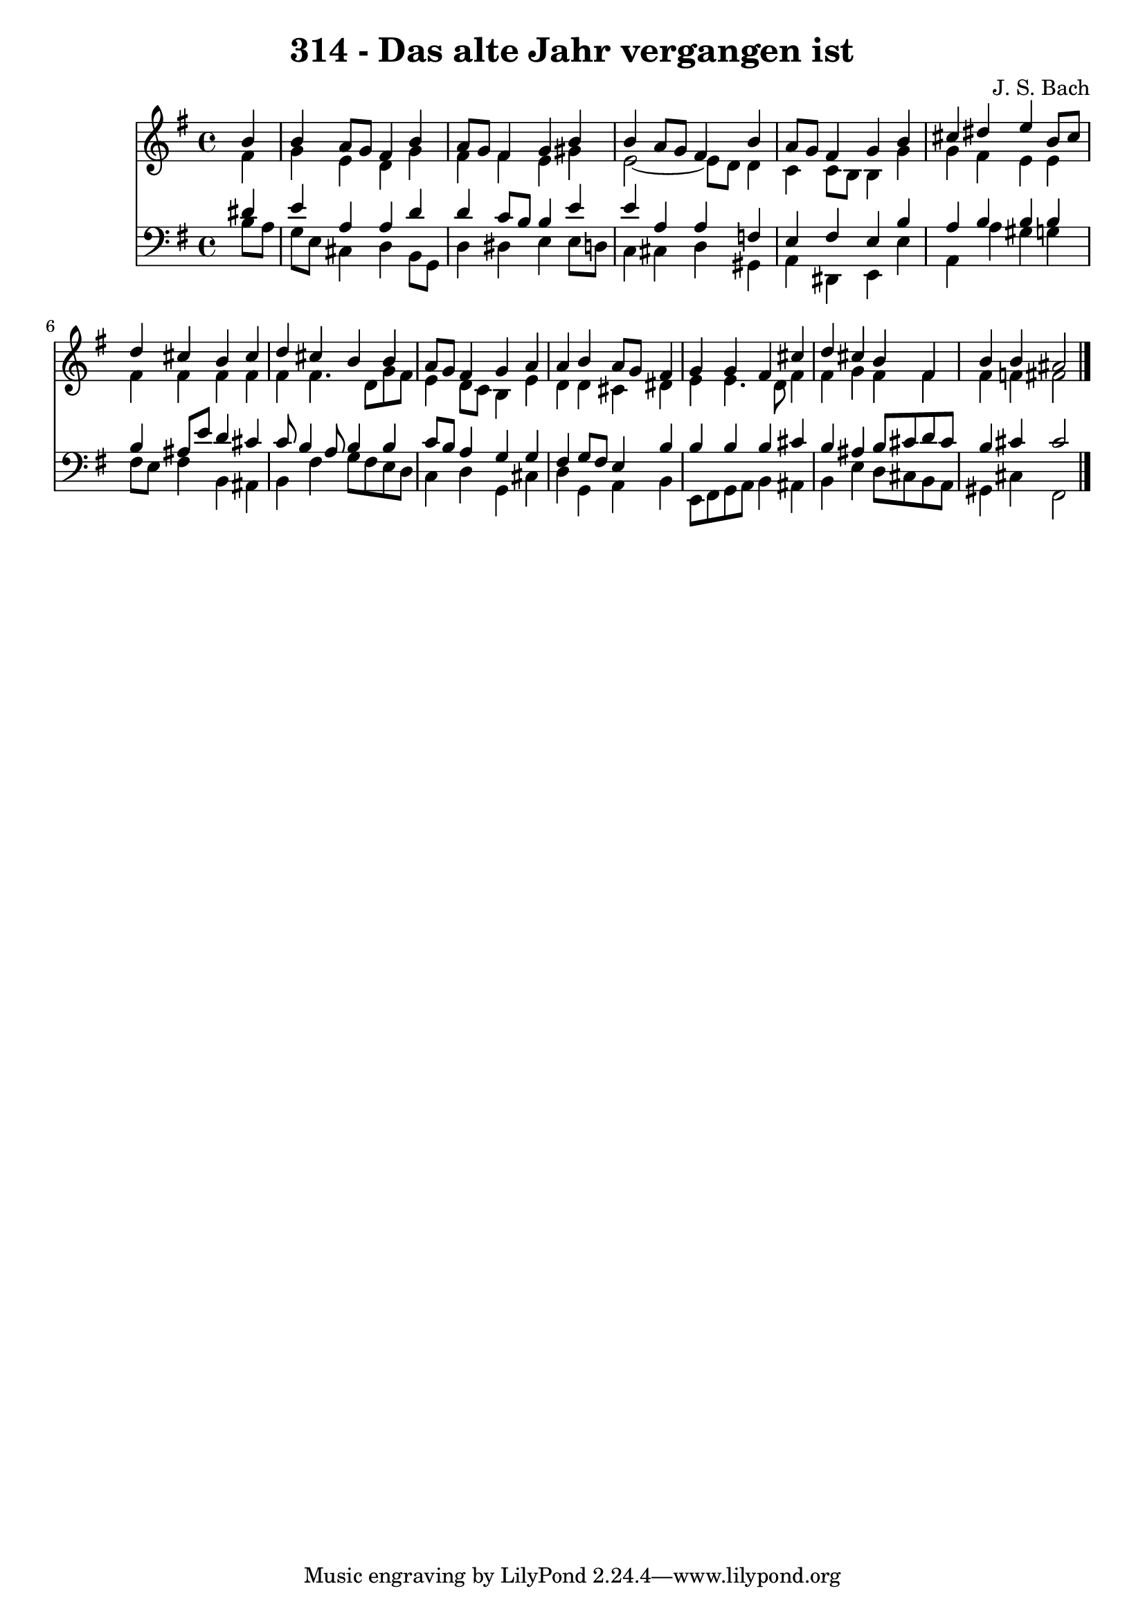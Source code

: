 \version "2.10.33"

\header {
  title = "314 - Das alte Jahr vergangen ist"
  composer = "J. S. Bach"
}


global = {
  \time 4/4
  \key e \minor
}


soprano = \relative c'' {
  \partial 4 b4 
    b4 a8 g8 fis4 b4 
  a8 g8 fis4 g4 b4 
  b4 a8 g8 fis4 b4 
  a8 g8 fis4 g4 b4 
  cis4 dis4 e4 b8 cis8   %5
  d4 cis4 b4 cis4 
  d4 cis4 b4 b4 
  a8 g8 fis4 g4 a4 
  a4 b4 a8 g8 fis4 
  g4 g4 fis4 cis'4   %10
  d4 cis4 b4 fis4 
  b4 b4 ais2 
  
}

alto = \relative c' {
  \partial 4 fis4 
    g4 e4 d4 g4 
  fis4 fis4 e4 gis4 
  e2~ e8 d8 d4 
  c4 c8 b8 b4 g'4 
  g4 fis4 e4 e4   %5
  fis4 fis4 fis4 fis4 
  fis4 fis4. d8 g8 fis8 
  e4 d8 c8 b4 e4 
  d4 d4 cis4 dis4 
  e4 e4. d8 fis4   %10
  fis4 g4 fis4 fis4 
  fis4 f4 fis2 
  
}

tenor = \relative c' {
  \partial 4 dis4 
    e4 a,4 a4 d4 
  d4 c8 b8 b4 e4 
  e4 a,4 a4 f4 
  e4 fis4 e4 b'4 
  a4 b4 b4 b4   %5
  b4 ais8 e'8 d4 cis4 
  c8 b4 a8 b4 b4 
  c8 b8 a4 g4 g4 
  fis4 g8 fis8 e4 b'4 
  b4 b4 b4 cis4   %10
  b4 ais4 b8 cis8 d8 cis8 
  b4 cis4 cis2 
  
}

baixo = \relative c' {
  \partial 4 b8  a8 
    g8 e8 cis4 d4 b8 g8 
  d'4 dis4 e4 e8 d8 
  c4 cis4 d4 gis,4 
  a4 dis,4 e4 e'4 
  a,4 a'4 gis4 g4   %5
  fis8 e8 fis4 b,4 ais4 
  b4 fis'4 g8 fis8 e8 d8 
  c4 d4 g,4 cis4 
  d4 g,4 a4 b4 
  e,8 fis8 g8 a8 b4 ais4   %10
  b4 e4 d8 cis8 b8 a8 
  gis4 cis4 fis,2 
  
}

\score {
  <<
    \new Staff {
      <<
        \global
        \new Voice = "1" { \voiceOne \soprano }
        \new Voice = "2" { \voiceTwo \alto }
      >>
    }
    \new Staff {
      <<
        \global
        \clef "bass"
        \new Voice = "1" {\voiceOne \tenor }
        \new Voice = "2" { \voiceTwo \baixo \bar "|."}
      >>
    }
  >>
}